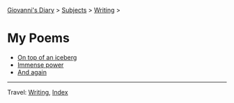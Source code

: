 #+startup: content indent

[[file:../../index.org][Giovanni's Diary]] > [[file:../../subjects.org][Subjects]] > [[file:../writing.org][Writing]] >

* My Poems
#+INDEX: Giovanni's Diary!Writing!Poetry!Poems

- [[file:on-top-of-an-iceberg.org][On top of an iceberg]]
- [[file:immense-power.org][Immense power]]
- [[file:and-again.org][And again]]

-----

Travel: [[file:../writing.org][Writing]], [[file:../../theindex.org][Index]] 
